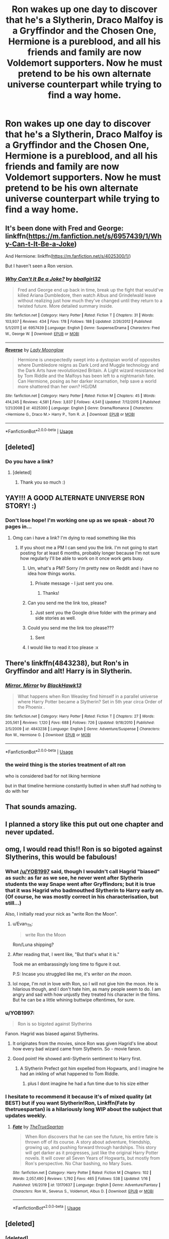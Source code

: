 #+TITLE: Ron wakes up one day to discover that he's a Slytherin, Draco Malfoy is a Gryffindor and the Chosen One, Hermione is a pureblood, and all his friends and family are now Voldemort supporters. Now he must pretend to be his own alternate universe counterpart while trying to find a way home.

* Ron wakes up one day to discover that he's a Slytherin, Draco Malfoy is a Gryffindor and the Chosen One, Hermione is a pureblood, and all his friends and family are now Voldemort supporters. Now he must pretend to be his own alternate universe counterpart while trying to find a way home.
:PROPERTIES:
:Author: LordUltimus92
:Score: 208
:DateUnix: 1580232503.0
:DateShort: 2020-Jan-28
:FlairText: Prompt
:END:

** It's been done with Fred and George: linkffn([[https://m.fanfiction.net/s/6957439/1/Why-Can-t-It-Be-a-Joke]])

And Hermione: linkffn([[https://m.fanfiction.net/s/4025300/1/]])

But I haven't seen a Ron version.
:PROPERTIES:
:Author: MTheLoud
:Score: 48
:DateUnix: 1580235361.0
:DateShort: 2020-Jan-28
:END:

*** [[https://www.fanfiction.net/s/6957439/1/][*/Why Can't It Be a Joke?/*]] by [[https://www.fanfiction.net/u/2504770/bballgirl32][/bballgirl32/]]

#+begin_quote
  Fred and George end up back in time, break up the fight that would've killed Ariana Dumbledore, then watch Albus and Grindelwald leave without realizing just how much they've changed until they return to a twisted future. More detailed summary inside.
#+end_quote

^{/Site/:} ^{fanfiction.net} ^{*|*} ^{/Category/:} ^{Harry} ^{Potter} ^{*|*} ^{/Rated/:} ^{Fiction} ^{T} ^{*|*} ^{/Chapters/:} ^{31} ^{*|*} ^{/Words/:} ^{103,937} ^{*|*} ^{/Reviews/:} ^{434} ^{*|*} ^{/Favs/:} ^{178} ^{*|*} ^{/Follows/:} ^{188} ^{*|*} ^{/Updated/:} ^{2/26/2012} ^{*|*} ^{/Published/:} ^{5/1/2011} ^{*|*} ^{/id/:} ^{6957439} ^{*|*} ^{/Language/:} ^{English} ^{*|*} ^{/Genre/:} ^{Suspense/Drama} ^{*|*} ^{/Characters/:} ^{Fred} ^{W.,} ^{George} ^{W.} ^{*|*} ^{/Download/:} ^{[[http://www.ff2ebook.com/old/ffn-bot/index.php?id=6957439&source=ff&filetype=epub][EPUB]]} ^{or} ^{[[http://www.ff2ebook.com/old/ffn-bot/index.php?id=6957439&source=ff&filetype=mobi][MOBI]]}

--------------

[[https://www.fanfiction.net/s/4025300/1/][*/Reverse/*]] by [[https://www.fanfiction.net/u/727962/Lady-Moonglow][/Lady Moonglow/]]

#+begin_quote
  Hermione is unexpectedly swept into a dystopian world of opposites where Dumbledore reigns as Dark Lord and Muggle technology and the Dark Arts have revolutionized Britain. A Light wizard resistance led by Tom Riddle and the Malfoys has been left to a nightmarish fate. Can Hermione, posing as her darker incarnation, help save a world more shattered than her own? HG/DM
#+end_quote

^{/Site/:} ^{fanfiction.net} ^{*|*} ^{/Category/:} ^{Harry} ^{Potter} ^{*|*} ^{/Rated/:} ^{Fiction} ^{M} ^{*|*} ^{/Chapters/:} ^{45} ^{*|*} ^{/Words/:} ^{414,245} ^{*|*} ^{/Reviews/:} ^{4,581} ^{*|*} ^{/Favs/:} ^{3,837} ^{*|*} ^{/Follows/:} ^{4,541} ^{*|*} ^{/Updated/:} ^{7/12/2015} ^{*|*} ^{/Published/:} ^{1/21/2008} ^{*|*} ^{/id/:} ^{4025300} ^{*|*} ^{/Language/:} ^{English} ^{*|*} ^{/Genre/:} ^{Drama/Romance} ^{*|*} ^{/Characters/:} ^{<Hermione} ^{G.,} ^{Draco} ^{M.>} ^{Harry} ^{P.,} ^{Tom} ^{R.} ^{Jr.} ^{*|*} ^{/Download/:} ^{[[http://www.ff2ebook.com/old/ffn-bot/index.php?id=4025300&source=ff&filetype=epub][EPUB]]} ^{or} ^{[[http://www.ff2ebook.com/old/ffn-bot/index.php?id=4025300&source=ff&filetype=mobi][MOBI]]}

--------------

*FanfictionBot*^{2.0.0-beta} | [[https://github.com/tusing/reddit-ffn-bot/wiki/Usage][Usage]]
:PROPERTIES:
:Author: FanfictionBot
:Score: 20
:DateUnix: 1580235380.0
:DateShort: 2020-Jan-28
:END:


** [deleted]
:PROPERTIES:
:Score: 14
:DateUnix: 1580257271.0
:DateShort: 2020-Jan-29
:END:

*** Do you have a link?
:PROPERTIES:
:Author: sassypotter222
:Score: 2
:DateUnix: 1580308770.0
:DateShort: 2020-Jan-29
:END:

**** [deleted]
:PROPERTIES:
:Score: 2
:DateUnix: 1580319798.0
:DateShort: 2020-Jan-29
:END:

***** Thank you so much :)
:PROPERTIES:
:Author: sassypotter222
:Score: 1
:DateUnix: 1580321372.0
:DateShort: 2020-Jan-29
:END:


** YAY!!! A GOOD ALTERNATE UNIVERSE RON STORY! :)
:PROPERTIES:
:Score: 19
:DateUnix: 1580249552.0
:DateShort: 2020-Jan-29
:END:

*** Don't lose hope! I'm working one up as we speak - about 70 pages in...
:PROPERTIES:
:Author: Vulcan_Raven_Claw
:Score: 4
:DateUnix: 1580311795.0
:DateShort: 2020-Jan-29
:END:

**** Omg can i have a link? I'm dying to read something like this
:PROPERTIES:
:Author: sassypotter222
:Score: 3
:DateUnix: 1580315296.0
:DateShort: 2020-Jan-29
:END:

***** If you shoot me a PM I can send you the link. I'm not going to start posting for at least 6 months, probably longer because I'm not sure how regularly I'll be able to work on it once work gets busy.
:PROPERTIES:
:Author: Vulcan_Raven_Claw
:Score: 2
:DateUnix: 1580315477.0
:DateShort: 2020-Jan-29
:END:

****** Um, what's a PM? Sorry i'm pretty new on Reddit and i have no idea how things works.
:PROPERTIES:
:Author: sassypotter222
:Score: 3
:DateUnix: 1580316899.0
:DateShort: 2020-Jan-29
:END:

******* Private message - I just sent you one.
:PROPERTIES:
:Author: Vulcan_Raven_Claw
:Score: 2
:DateUnix: 1580317702.0
:DateShort: 2020-Jan-29
:END:

******** Thanks!
:PROPERTIES:
:Author: sassypotter222
:Score: 2
:DateUnix: 1580317820.0
:DateShort: 2020-Jan-29
:END:


****** Can you send me the link too, please?
:PROPERTIES:
:Author: natus92
:Score: 2
:DateUnix: 1580343670.0
:DateShort: 2020-Jan-30
:END:

******* Just sent you the Google drive folder with the primary and side stories as well.
:PROPERTIES:
:Author: Vulcan_Raven_Claw
:Score: 2
:DateUnix: 1580348045.0
:DateShort: 2020-Jan-30
:END:


****** Could you send me the link too please???
:PROPERTIES:
:Author: Nervoussenior213
:Score: 2
:DateUnix: 1580440314.0
:DateShort: 2020-Jan-31
:END:

******* Sent
:PROPERTIES:
:Author: Vulcan_Raven_Claw
:Score: 1
:DateUnix: 1580489354.0
:DateShort: 2020-Jan-31
:END:


****** I would like to read it too please :x
:PROPERTIES:
:Author: CLiiosc
:Score: 1
:DateUnix: 1580740312.0
:DateShort: 2020-Feb-03
:END:


** There's linkffn(4843238), but Ron's in Gryffindor and alt! Harry is in Slytherin.
:PROPERTIES:
:Author: YOB1997
:Score: 4
:DateUnix: 1580259414.0
:DateShort: 2020-Jan-29
:END:

*** [[https://www.fanfiction.net/s/4843238/1/][*/Mirror, Mirror/*]] by [[https://www.fanfiction.net/u/1651548/BlackHawk13][/BlackHawk13/]]

#+begin_quote
  What happens when Ron Weasley find himself in a parallel universe where Harry Potter became a Slytherin? Set in 5th year circa Order of the Phoenix .
#+end_quote

^{/Site/:} ^{fanfiction.net} ^{*|*} ^{/Category/:} ^{Harry} ^{Potter} ^{*|*} ^{/Rated/:} ^{Fiction} ^{T} ^{*|*} ^{/Chapters/:} ^{27} ^{*|*} ^{/Words/:} ^{205,561} ^{*|*} ^{/Reviews/:} ^{1,120} ^{*|*} ^{/Favs/:} ^{688} ^{*|*} ^{/Follows/:} ^{726} ^{*|*} ^{/Updated/:} ^{9/18/2010} ^{*|*} ^{/Published/:} ^{2/5/2009} ^{*|*} ^{/id/:} ^{4843238} ^{*|*} ^{/Language/:} ^{English} ^{*|*} ^{/Genre/:} ^{Adventure/Suspense} ^{*|*} ^{/Characters/:} ^{Ron} ^{W.,} ^{Hermione} ^{G.} ^{*|*} ^{/Download/:} ^{[[http://www.ff2ebook.com/old/ffn-bot/index.php?id=4843238&source=ff&filetype=epub][EPUB]]} ^{or} ^{[[http://www.ff2ebook.com/old/ffn-bot/index.php?id=4843238&source=ff&filetype=mobi][MOBI]]}

--------------

*FanfictionBot*^{2.0.0-beta} | [[https://github.com/tusing/reddit-ffn-bot/wiki/Usage][Usage]]
:PROPERTIES:
:Author: FanfictionBot
:Score: 3
:DateUnix: 1580259431.0
:DateShort: 2020-Jan-29
:END:


*** the weird thing is the stories treatment of alt ron

who is considered bad for not liking hermione

but in that timeline hermione constantly butted in when stuff had nothing to do with her
:PROPERTIES:
:Author: CommanderL3
:Score: 4
:DateUnix: 1580284544.0
:DateShort: 2020-Jan-29
:END:


** That sounds amazing.
:PROPERTIES:
:Score: 3
:DateUnix: 1580261184.0
:DateShort: 2020-Jan-29
:END:


** I planned a story like this put out one chapter and never updated.
:PROPERTIES:
:Author: juniperlei
:Score: 2
:DateUnix: 1580259354.0
:DateShort: 2020-Jan-29
:END:


** omg, I would read this!! Ron is so bigoted against Slytherins, this would be fabulous!
:PROPERTIES:
:Author: writeronthemoon
:Score: 2
:DateUnix: 1580244259.0
:DateShort: 2020-Jan-29
:END:

*** What [[/u/YOB1997]] said, though I wouldn't call Hagrid "biased" as such: as far as we see, he never went after Slytherin students the way Snape went after Gryffindors; but it is true that it was Hagrid who badmouthed Slytherin to Harry early on. (Of course, he was mostly correct in his characterisation, but still...)

Also, I initially read your nick as "write Ron the Moon".
:PROPERTIES:
:Author: turbinicarpus
:Score: 17
:DateUnix: 1580245161.0
:DateShort: 2020-Jan-29
:END:

**** u/Evan_Th:
#+begin_quote
  write Ron the Moon
#+end_quote

Ron/Luna shipping?
:PROPERTIES:
:Author: Evan_Th
:Score: 3
:DateUnix: 1580276152.0
:DateShort: 2020-Jan-29
:END:


**** After reading that, I went like, "But that's what it is."

Took me an embarassingly long time to figure it out.

P.S: Incase you struggled like me, it's /writer on the moon/.
:PROPERTIES:
:Author: Miqdad_Suleman
:Score: 2
:DateUnix: 1580304686.0
:DateShort: 2020-Jan-29
:END:


**** lol nope, I'm not in love with Ron, so I will not give him the moon. He is hilarious though, and I don't hate him, as many people seem to do. I am angry and sad with how unjustly they treated his character in the films. But he can be a little whining buttwipe oftentimes, for sure.
:PROPERTIES:
:Author: writeronthemoon
:Score: 3
:DateUnix: 1580247743.0
:DateShort: 2020-Jan-29
:END:


*** u/YOB1997:
#+begin_quote
  Ron is so bigoted against Slytherins
#+end_quote

Fanon. Hagrid was biased against Slytherins.
:PROPERTIES:
:Author: YOB1997
:Score: 34
:DateUnix: 1580244405.0
:DateShort: 2020-Jan-29
:END:

**** It originates from the movies, since Ron was given Hagrid's line about how every bad wizard came from Slytherin. So - movie fanon.
:PROPERTIES:
:Author: vichan
:Score: 15
:DateUnix: 1580254114.0
:DateShort: 2020-Jan-29
:END:


**** Good point! He showed anti-Slytherin sentiment to Harry first.
:PROPERTIES:
:Author: writeronthemoon
:Score: 8
:DateUnix: 1580247764.0
:DateShort: 2020-Jan-29
:END:

***** A Slytherin Prefect got him expelled from Hogwarts, and I imagine he had an inkling of what happened to Tom Riddle.
:PROPERTIES:
:Author: Jahoan
:Score: 17
:DateUnix: 1580250120.0
:DateShort: 2020-Jan-29
:END:

****** plus I dont imagine he had a fun time due to his size either
:PROPERTIES:
:Author: CommanderL3
:Score: 9
:DateUnix: 1580255341.0
:DateShort: 2020-Jan-29
:END:


*** I hesitate to recommend it because it's of mixed quality (at BEST) but if you want Slytherin!Ron, Linkffn(Fate by thetruespartan) is a hilariously long WIP about the subject that updates weekly.
:PROPERTIES:
:Author: Seeker0fTruth
:Score: 9
:DateUnix: 1580249194.0
:DateShort: 2020-Jan-29
:END:

**** [[https://www.fanfiction.net/s/13170637/1/][*/Fate/*]] by [[https://www.fanfiction.net/u/11323222/TheTrueSpartan][/TheTrueSpartan/]]

#+begin_quote
  When Ron discovers that he can see the future, his entire fate is thrown off of its course. A story about adventure, friendship, growing up, and pushing forward through hardships. This story will get darker as it progresses, just like the original Harry Potter novels. It will cover all Seven Years of Hogwarts, but mostly from Ron's perspective. No Char bashing, no Mary Sues.
#+end_quote

^{/Site/:} ^{fanfiction.net} ^{*|*} ^{/Category/:} ^{Harry} ^{Potter} ^{*|*} ^{/Rated/:} ^{Fiction} ^{M} ^{*|*} ^{/Chapters/:} ^{102} ^{*|*} ^{/Words/:} ^{2,057,490} ^{*|*} ^{/Reviews/:} ^{1,792} ^{*|*} ^{/Favs/:} ^{465} ^{*|*} ^{/Follows/:} ^{538} ^{*|*} ^{/Updated/:} ^{1/16} ^{*|*} ^{/Published/:} ^{1/6/2019} ^{*|*} ^{/id/:} ^{13170637} ^{*|*} ^{/Language/:} ^{English} ^{*|*} ^{/Genre/:} ^{Adventure/Fantasy} ^{*|*} ^{/Characters/:} ^{Ron} ^{W.,} ^{Severus} ^{S.,} ^{Voldemort,} ^{Albus} ^{D.} ^{*|*} ^{/Download/:} ^{[[http://www.ff2ebook.com/old/ffn-bot/index.php?id=13170637&source=ff&filetype=epub][EPUB]]} ^{or} ^{[[http://www.ff2ebook.com/old/ffn-bot/index.php?id=13170637&source=ff&filetype=mobi][MOBI]]}

--------------

*FanfictionBot*^{2.0.0-beta} | [[https://github.com/tusing/reddit-ffn-bot/wiki/Usage][Usage]]
:PROPERTIES:
:Author: FanfictionBot
:Score: 3
:DateUnix: 1580249214.0
:DateShort: 2020-Jan-29
:END:


** [deleted]
:PROPERTIES:
:Score: 1
:DateUnix: 1580259210.0
:DateShort: 2020-Jan-29
:END:

*** [deleted]
:PROPERTIES:
:Score: 1
:DateUnix: 1580259232.0
:DateShort: 2020-Jan-29
:END:
